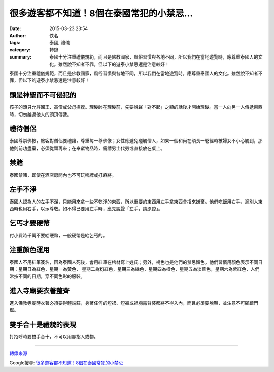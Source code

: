 很多遊客都不知道！8個在泰國常犯的小禁忌...
##########################################

:date: 2015-03-23 23:54
:author: 佚名
:tags: 泰國, 禮儀
:category: 轉錄
:summary: 泰國十分注重禮儀規範，而且是佛教國家，風俗習慣與各地不同，所以我們在當地遊覽時，應尊重泰國人的文化。雖然說不知者不罪，但以下的遊泰小禁忌還是注意較好！


泰國十分注重禮儀規範，而且是佛教國家，風俗習慣與各地不同，所以我們在當地遊覽時，應尊重泰國人的文化。雖然說不知者不罪，但以下的遊泰小禁忌還是注意較好！


頭是神聖而不可侵犯的
++++++++++++++++++++

孩子的頭只允許國王、高僧或父母撫摸。理髮師在理髮前，先要說聲「對不起」之類的話後才開始理髮。當一人向另一人傳遞東西時，切勿越過他人的頭頂傳遞。


禮待僧侶
++++++++

泰國尊崇佛教，旅客對僧侶要禮讓，尊重每一尊佛像；女性應避免碰觸僧人，如果一個和尚在頌長一卷經時被婦女不小心觸到，那他則前功盡棄，必須從頭再來；在奉獻物品時，需請男士代勞或直接放在桌上。


禁賭
++++

泰國禁賭，即使在酒店房間內也不可玩啤牌或打麻將。


左手不淨
++++++++

泰國人認為人的左手不潔，只能用來拿一些不乾淨的東西，所以重要的東西用左手拿東西會招來嫌棄。他們吃飯用右手，遞別人東西時也用右手，以示尊敬。如不得已要用左手時，應先說聲「左手，請原諒」。


乞丐才要硬幣
++++++++++++

付小費時千萬不要給硬幣，一般硬幣是給乞丐的。


注重顏色運用
++++++++++++

泰國人不用紅筆簽名，因為泰國人死後，會用紅筆在棺材寫上姓氏；另外，褐色也是他們的禁忌顏色。他們習慣用顏色表示不同日期：星期日為紅色，星期一為黃色， 星期二為粉紅色，星期三為綠色，星期四為橙色，星期五為淡藍色，星期六為紫紅色，人們常按不同的日期，穿不同色彩的服裝。


進入寺廟要衣著整齊
++++++++++++++++++

進入佛教寺廟時衣著必須要得體端莊，身著任何的短裙、短褲或袒胸露背裝都將不得入內，而且必須要脫鞋，並注意不可腳踏門檻。


雙手合十是禮貌的表現
++++++++++++++++++++

打招呼時要雙手合十，不可以用腳指人或物。

----

`轉錄來源 <http://shareba.com/?do=/blog/162180/>`_

Google搜尋: `很多遊客都不知道！8個在泰國常犯的小禁忌 <https://www.google.com.tw/search?q=%E5%BE%88%E5%A4%9A%E9%81%8A%E5%AE%A2%E9%83%BD%E4%B8%8D%E7%9F%A5%E9%81%93%EF%BC%818%E5%80%8B%E5%9C%A8%E6%B3%B0%E5%9C%8B%E5%B8%B8%E7%8A%AF%E7%9A%84%E5%B0%8F%E7%A6%81%E5%BF%8C>`_
